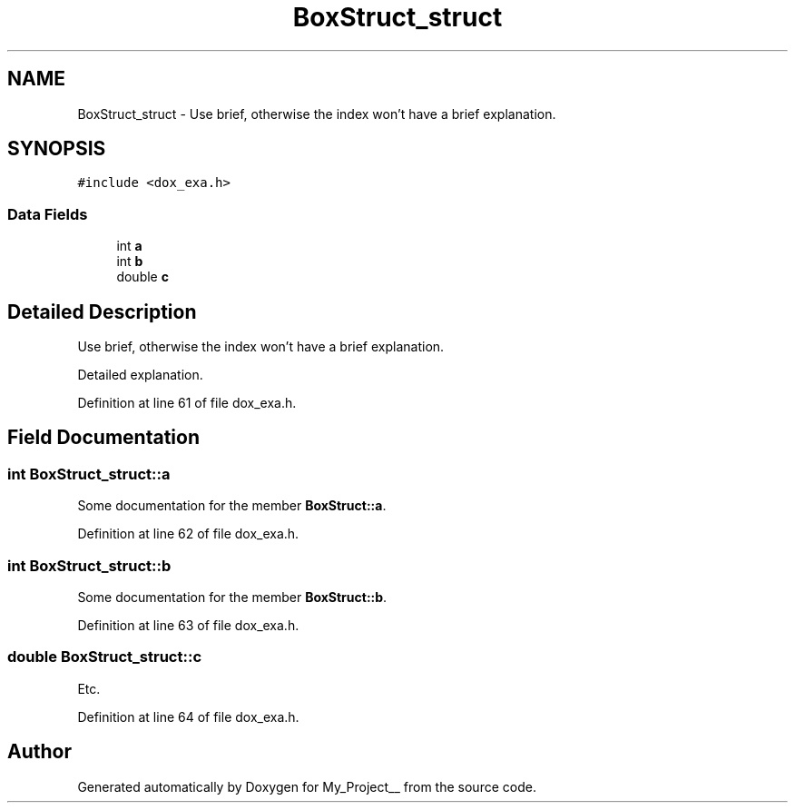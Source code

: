 .TH "BoxStruct_struct" 3 "Thu May 9 2024" "Version 5" "My_Project__" \" -*- nroff -*-
.ad l
.nh
.SH NAME
BoxStruct_struct \- Use brief, otherwise the index won't have a brief explanation\&.  

.SH SYNOPSIS
.br
.PP
.PP
\fC#include <dox_exa\&.h>\fP
.SS "Data Fields"

.in +1c
.ti -1c
.RI "int \fBa\fP"
.br
.ti -1c
.RI "int \fBb\fP"
.br
.ti -1c
.RI "double \fBc\fP"
.br
.in -1c
.SH "Detailed Description"
.PP 
Use brief, otherwise the index won't have a brief explanation\&. 

Detailed explanation\&. 
.PP
Definition at line 61 of file dox_exa\&.h\&.
.SH "Field Documentation"
.PP 
.SS "int BoxStruct_struct::a"
Some documentation for the member \fBBoxStruct::a\fP\&. 
.PP
Definition at line 62 of file dox_exa\&.h\&.
.SS "int BoxStruct_struct::b"
Some documentation for the member \fBBoxStruct::b\fP\&. 
.PP
Definition at line 63 of file dox_exa\&.h\&.
.SS "double BoxStruct_struct::c"
Etc\&. 
.PP
Definition at line 64 of file dox_exa\&.h\&.

.SH "Author"
.PP 
Generated automatically by Doxygen for My_Project__ from the source code\&.
